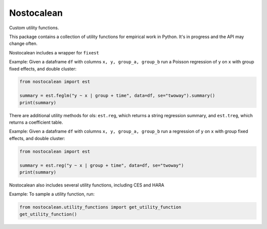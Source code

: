 ===========
Nostocalean
===========

Custom utility functions.

This package contains a collection of utility functions for empirical work in Python.
It's in progress and the API may change often.

Nostocalean includes a wrapper for ``fixest``

Example: Given a dataframe ``df`` with columns ``x, y, group_a, group_b`` 
run a Poisson regression of ``y`` on ``x`` with group fixed effects, and double cluster:

.. code-block:: python

    from nostocalean import est
    
    summary = est.feglm("y ~ x | group + time", data=df, se="twoway").summary()
    print(summary)

There are additional utility methods for ols: ``est.reg``, which returns a string regression summary,
and ``est.treg``, which returns a coefficient table.

Example: Given a dataframe ``df`` with columns ``x, y, group_a, group_b`` 
run a regression of ``y`` on ``x`` with group fixed effects, and double cluster:

.. code-block:: python

    from nostocalean import est
    
    summary = est.reg("y ~ x | group + time", data=df, se="twoway")
    print(summary)

Nostocalean also includes several utility functions, including CES and HARA

Example: To sample a utility function, run:

.. code-block:: python

    from nostocalean.utility_functions import get_utility_function
    get_utility_function()
